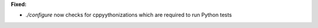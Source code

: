 **Fixed:**

* `./configure` now checks for cppyythonizations which are required to run Python tests
